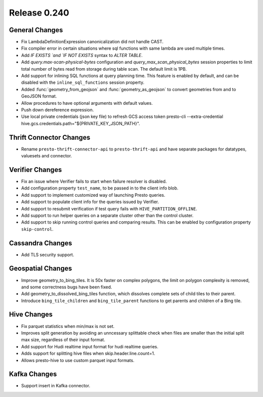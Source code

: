 =============
Release 0.240
=============

General Changes
_______________
* Fix LambdaDefinitionExpression canonicalization did not handle CAST.
* Fix compiler error in certain situations where sql functions with same lambda are used multiple times.
* Add `IF EXISTS `and `IF NOT EXISTS` syntax to `ALTER TABLE`.
* Add `query.max-scan-physical-bytes` configuration and `query_max_scan_physical_bytes` session properties to limit total number of bytes read from storage during table scan. The default limit is 1PB.
* Add support for inlining SQL functions at query planning time. This feature is enabled by default, and can be disabled with the ``inline_sql_functions`` session property.
* Added :func:`geometry_from_geojson` and :func:`geometry_as_geojson` to convert geometries from and to GeoJSON format.
* Allow procedures to have optional arguments with default values.
* Push down dereference expression.
* Use local private credentials (json key file) to refresh GCS access token presto-cli --extra-credential hive.gcs.credentials.path="${PRIVATE_KEY_JSON_PATH}".

Thrift Connector Changes
________________________
* Rename ``presto-thrift-connector-api`` to ``presto-thrift-api`` and have separate packages for datatypes, valuesets and connector.

Verifier Changes
________________
* Fix an issue where Verifier fails to start when failure resolver is disabled.
* Add configuration property ``test_name``, to be passed in to the client info blob.
* Add support to implement customized way of launching Presto queries.
* Add support to populate client info for the queries issued by Verifier.
* Add support to resubmit verification if test query fails with ``HIVE_PARTITION_OFFLINE``.
* Add support to run helper queries on a separate cluster other than the control cluster.
* Add support to skip running control queries and comparing results. This can be enabled by configuration property ``skip-control``.

Cassandra Changes
_________________
* Add TLS security support.

Geospatial Changes
__________________
* Improve geometry_to_bing_tiles.  It is 50x faster on complex polygons, the limit on polygon complexity is removed, and some correctness bugs have been fixed.
* Add geometry_to_dissolved_bing_tiles function, which dissolves complete sets of child tiles to their parent.
* Introduce ``bing_tile_children`` and ``bing_tile_parent`` functions to get parents and children of a Bing tile.

Hive Changes
____________
* Fix parquet statistics when min/max is not set.
* Improves split generation by avoiding an unncessary splittable check when files are smaller than the initial split max size, regardless of their input format.
* Add support for Hudi realtime input format for hudi realtime queries.
* Adds support for splitting hive files when skip.header.line.count=1.
* Allows presto-hive to use custom parquet input formats.

Kafka Changes
_____________
* Support insert in Kafka connector.
